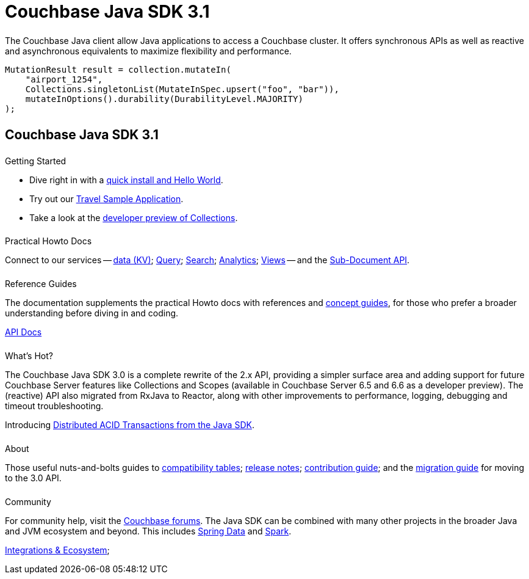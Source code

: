 = Couchbase Java SDK 3.1
:page-type: landing-page
:page-role: tiles
:!sectids:
// :page-layout: landing-page-top-level-sdk
// :page-aliases: ROOT:dotjavanet-sdk.sdoc


++++
<div class="card-row two-column-row">
++++


[.column]
====== {empty}
[.content]
The Couchbase Java client allow Java applications to access a Couchbase cluster. 
It offers synchronous APIs as well as reactive and asynchronous equivalents to maximize flexibility and performance.

[.column]
[.content]
[source,java]
----
MutationResult result = collection.mutateIn(
    "airport_1254",
    Collections.singletonList(MutateInSpec.upsert("foo", "bar")),
    mutateInOptions().durability(DurabilityLevel.MAJORITY)
);
----

++++
</div>
++++



[.column]
====== {empty}

== Couchbase Java SDK 3.1

++++
<div class="card-row three-column-row">
++++


[.column]
====== {empty}
.Getting Started

[.content]
* Dive right in with a xref:start-using-sdk.adoc[quick install and Hello World].
* Try out our xref:sample-application.adoc[Travel Sample Application].
* Take a look at the xref:howtos:working-with-collections.adoc[developer preview of Collections].
////
[]
[source,xml]
----
<dependencies>
    <dependency>
        <groupId>com.couchbase.client</groupId>
        <artifactId>java-client</artifactId>
        <version>3.1.4</version>
    </dependency>
</dependencies>
----
////

[.column]
====== {empty}
.Practical Howto Docs

[.content]
Connect to our services -- xref:howtos:kv-operations.adoc[data (KV)]; 
xref:howtos:n1ql-queries-with-sdk.adoc[Query]; 
xref:howtos:full-text-searching-with-sdk.adoc[Search]; 
xref:howtos:analytics-using-sdk.adoc[Analytics]; 
xref:howtos:view-queries-with-sdk.adoc[Views] -- 
and the xref:howtos:subdocument-operations.adoc[Sub-Document API].

[.column]
====== {empty}
.Reference Guides

[.content]
The documentation supplements the practical Howto docs with references and xref:concept-docs:concepts.adoc[concept guides], for those who prefer a broader understanding before diving in and coding.

https://docs.couchbase.com/sdk-api/couchbase-java-client/[API Docs^]


[.column]
====== {empty}
.What's Hot?

[.content]
The Couchbase Java SDK 3.0 is a complete rewrite of the 2.x API, providing a simpler surface area and adding support for future Couchbase Server features like Collections and Scopes (available in Couchbase Server 6.5 and 6.6 as a developer preview). 
The (reactive) API also migrated from RxJava to Reactor, along with other improvements to performance, logging, debugging and timeout troubleshooting.

Introducing xref:howtos:distributed-acid-transactions-from-the-sdk.adoc[Distributed ACID Transactions from the Java SDK].

[.column]
====== {empty}
.About

[.content]
Those useful nuts-and-bolts guides to 
xref:project-docs:compatibility.adoc[compatibility tables]; 
xref:project-docs:sdk-release-notes.adoc[release notes]; 
xref:project-docs:get-involved.adoc[contribution guide]; and the 
xref:project-docs:migrating-sdk-code-to-3.n.adoc[migration guide] for moving to the 3.0 API.

[.column]
====== {empty}
.Community

[.content]
For community help, visit the https://forums.couchbase.com/c/java-sdk/5[Couchbase forums^].
The Java SDK can be combined with many other projects in the broader Java and JVM ecosystem and beyond.
This includes xref:project-docs:compatibility.adoc#spring-compat[Spring Data] and xref:spark-connector::getting-started.adoc[Spark].
//  -- in the https://blog.couchbase.com/[Couchbase Blog^] there are examples covering everything from ????
[]
xref:project-docs:third-party-integrations.adoc[Integrations & Ecosystem]; 

++++
</div>
++++
